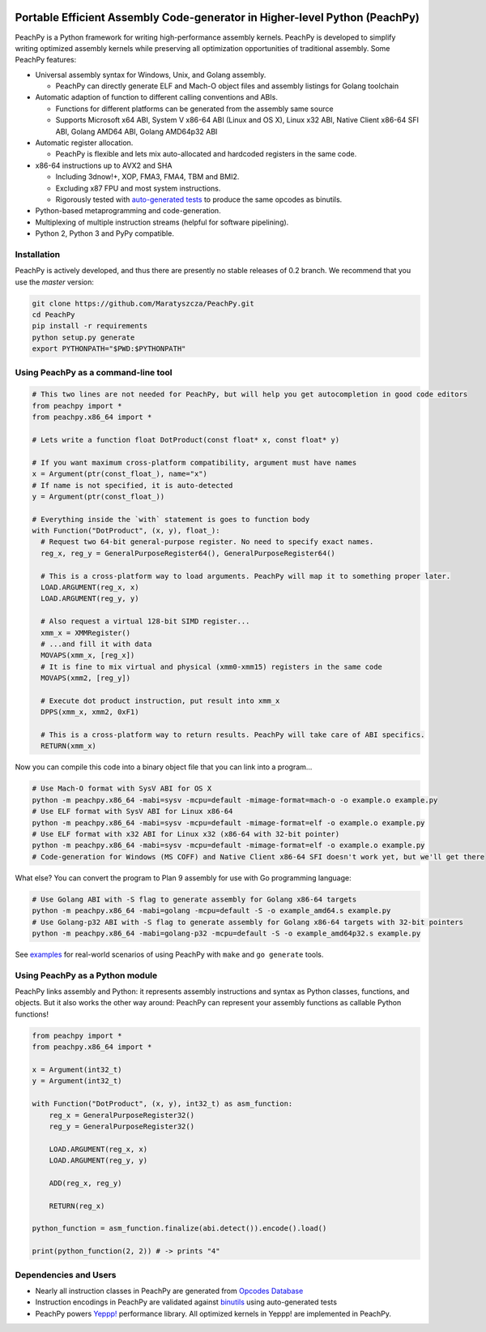 .. image:: https://github.com/Maratyszcza/PeachPy/blob/master/logo.png
  :alt: PeachPy logo
  :align: center

===========================================================================
Portable Efficient Assembly Code-generator in Higher-level Python (PeachPy)
===========================================================================

.. image:: https://img.shields.io/badge/License-BSD-brightgreen.svg
  :alt: PeachPy License: Simplified BSD
  :target: https://github.com/Maratyszcza/PeachPy/blob/master/LICENSE.rst

.. image:: https://travis-ci.org/Maratyszcza/PeachPy.svg?branch=master
  :alt: CI Build Status
  :target: https://travis-ci.org/Maratyszcza/PeachPy/

PeachPy is a Python framework for writing high-performance assembly kernels. PeachPy is developed to simplify writing optimized assembly kernels while preserving all optimization opportunities of traditional assembly. Some PeachPy features:

- Universal assembly syntax for Windows, Unix, and Golang assembly.

  * PeachPy can directly generate ELF and Mach-O object files and assembly listings for Golang toolchain

- Automatic adaption of function to different calling conventions and ABIs.
  
  * Functions for different platforms can be generated from the assembly same source
  * Supports Microsoft x64 ABI, System V x86-64 ABI (Linux and OS X), Linux x32 ABI, Native Client x86-64 SFI ABI, Golang AMD64 ABI, Golang AMD64p32 ABI
      
- Automatic register allocation.
  
  * PeachPy is flexible and lets mix auto-allocated and hardcoded registers in the same code.

- x86-64 instructions up to AVX2 and SHA
  
  * Including 3dnow!+, XOP, FMA3, FMA4, TBM and BMI2.
  * Excluding x87 FPU and most system instructions.
  * Rigorously tested with `auto-generated tests <https://github.com/Maratyszcza/PeachPy/tree/master/test/x86_64/encoding>`_ to produce the same opcodes as binutils.

- Python-based metaprogramming and code-generation.
- Multiplexing of multiple instruction streams (helpful for software pipelining).
- Python 2, Python 3 and PyPy compatible.

Installation
------------

PeachPy is actively developed, and thus there are presently no stable releases of 0.2 branch. We recommend that you use the `master` version:

.. code-block:: bash

  git clone https://github.com/Maratyszcza/PeachPy.git
  cd PeachPy
  pip install -r requirements
  python setup.py generate
  export PYTHONPATH="$PWD:$PYTHONPATH"

Using PeachPy as a command-line tool
------------------------------------

.. code-block:: python
  
  # This two lines are not needed for PeachPy, but will help you get autocompletion in good code editors
  from peachpy import *
  from peachpy.x86_64 import *

  # Lets write a function float DotProduct(const float* x, const float* y)
  
  # If you want maximum cross-platform compatibility, argument must have names
  x = Argument(ptr(const_float_), name="x")
  # If name is not specified, it is auto-detected
  y = Argument(ptr(const_float_))

  # Everything inside the `with` statement is goes to function body
  with Function("DotProduct", (x, y), float_):
    # Request two 64-bit general-purpose register. No need to specify exact names.
    reg_x, reg_y = GeneralPurposeRegister64(), GeneralPurposeRegister64()

    # This is a cross-platform way to load arguments. PeachPy will map it to something proper later.
    LOAD.ARGUMENT(reg_x, x)
    LOAD.ARGUMENT(reg_y, y)

    # Also request a virtual 128-bit SIMD register...
    xmm_x = XMMRegister()
    # ...and fill it with data
    MOVAPS(xmm_x, [reg_x])
    # It is fine to mix virtual and physical (xmm0-xmm15) registers in the same code
    MOVAPS(xmm2, [reg_y])

    # Execute dot product instruction, put result into xmm_x
    DPPS(xmm_x, xmm2, 0xF1)

    # This is a cross-platform way to return results. PeachPy will take care of ABI specifics.
    RETURN(xmm_x)

Now you can compile this code into a binary object file that you can link into a program...

.. code-block:: bash

  # Use Mach-O format with SysV ABI for OS X
  python -m peachpy.x86_64 -mabi=sysv -mcpu=default -mimage-format=mach-o -o example.o example.py
  # Use ELF format with SysV ABI for Linux x86-64
  python -m peachpy.x86_64 -mabi=sysv -mcpu=default -mimage-format=elf -o example.o example.py
  # Use ELF format with x32 ABI for Linux x32 (x86-64 with 32-bit pointer)
  python -m peachpy.x86_64 -mabi=sysv -mcpu=default -mimage-format=elf -o example.o example.py
  # Code-generation for Windows (MS COFF) and Native Client x86-64 SFI doesn't work yet, but we'll get there

What else? You can convert the program to Plan 9 assembly for use with Go programming language:

.. code-block:: bash

  # Use Golang ABI with -S flag to generate assembly for Golang x86-64 targets
  python -m peachpy.x86_64 -mabi=golang -mcpu=default -S -o example_amd64.s example.py
  # Use Golang-p32 ABI with -S flag to generate assembly for Golang x86-64 targets with 32-bit pointers
  python -m peachpy.x86_64 -mabi=golang-p32 -mcpu=default -S -o example_amd64p32.s example.py

See `examples <https://github.com/Maratyszcza/PeachPy/tree/master/examples>`_ for real-world scenarios of using PeachPy with ``make`` and ``go generate`` tools.

Using PeachPy as a Python module
--------------------------------

PeachPy links assembly and Python: it represents assembly instructions and syntax as Python classes, functions, and objects.
But it also works the other way around: PeachPy can represent your assembly functions as callable Python functions!

.. code-block:: python

  from peachpy import *
  from peachpy.x86_64 import *

  x = Argument(int32_t)
  y = Argument(int32_t)

  with Function("DotProduct", (x, y), int32_t) as asm_function:
      reg_x = GeneralPurposeRegister32()
      reg_y = GeneralPurposeRegister32()

      LOAD.ARGUMENT(reg_x, x)
      LOAD.ARGUMENT(reg_y, y)

      ADD(reg_x, reg_y)

      RETURN(reg_x)

  python_function = asm_function.finalize(abi.detect()).encode().load()

  print(python_function(2, 2)) # -> prints "4"

Dependencies and Users
----------------------

- Nearly all instruction classes in PeachPy are generated from `Opcodes Database <https://github.com/Maratyszcza/Opcodes>`_

- Instruction encodings in PeachPy are validated against `binutils <https://www.gnu.org/software/binutils/>`_ using auto-generated tests

- PeachPy powers `Yeppp! <http://www.yeppp.info>`_ performance library. All optimized kernels in Yeppp! are implemented in PeachPy.
